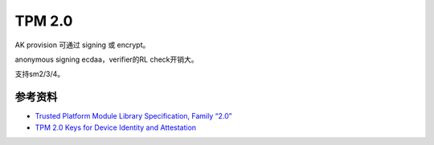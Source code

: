 TPM 2.0
=========

AK provision 可通过 signing 或 encrypt。

anonymous signing ecdaa，verifier的RL check开销大。

支持sm2/3/4。


参考资料
-----------

- `Trusted Platform Module Library Specification, Family “2.0” <https://trustedcomputinggroup.org/resource/tpm-library-specification/>`_
- `TPM 2.0 Keys for Device Identity and Attestation <https://trustedcomputinggroup.org/resource/tpm-2-0-keys-for-device-identity-and-attestation/>`_
